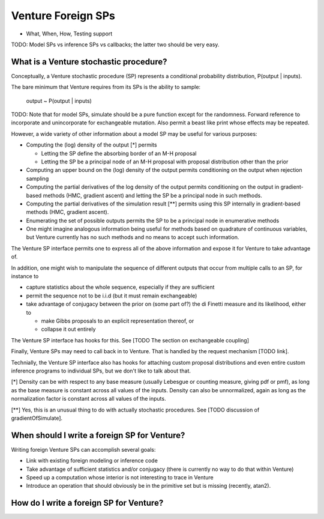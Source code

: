Venture Foreign SPs
-------------------

- What, When, How, Testing support

TODO: Model SPs vs inference SPs vs callbacks; the latter two should
be very easy.

What is a Venture stochastic procedure?
=======================================

Conceptually, a Venture stochastic procedure (SP) represents a
conditional probability distribution, P(output | inputs).

The bare minimum that Venture requires from its SPs is the ability to
sample:

    output ~ P(output | inputs)

TODO: Note that for model SPs, simulate should be a pure function
except for the randomness.  Forward reference to incorporate and
unincorporate for exchangeable mutation.  Also permit a beast like
print whose effects may be repeated.

However, a wide variety of other information about a model SP may be
useful for various purposes:

- Computing the (log) density of the output [*] permits

  - Letting the SP define the absorbing border of an M-H proposal

  - Letting the SP be a principal node of an M-H proposal with
    proposal distribution other than the prior

- Computing an upper bound on the (log) density of the output permits
  conditioning on the output when rejection sampling

- Computing the partial derivatives of the log density of the output
  permits conditioning on the output in gradient-based methods (HMC,
  gradient ascent) and letting the SP be a principal node in such
  methods.

- Computing the partial derivatives of the simulation result [**]
  permits using this SP internally in gradient-based methods (HMC,
  gradient ascent).

- Enumerating the set of possible outputs permits the SP to be a
  principal node in enumerative methods

- One might imagine analogous information being useful for methods
  based on quadrature of continuous variables, but Venture currently
  has no such methods and no means to accept such information.

The Venture SP interface permits one to express all of the above
information and expose it for Venture to take advantage of.

In addition, one might wish to manipulate the sequence of different
outputs that occur from multiple calls to an SP, for instance to

- capture statistics about the whole sequence, especially if they
  are sufficient

- permit the sequence not to be i.i.d (but it must remain
  exchangeable)

- take advantage of conjugacy between the prior on (some part of?)
  the di Finetti measure and its likelihood, either to

  - make Gibbs proposals to an explicit representation thereof, or

  - collapse it out entirely

The Venture SP interface has hooks for this.  See [TODO The section on
exchangeable coupling]

Finally, Venture SPs may need to call back in to Venture.  That is
handled by the request mechanism [TODO link].

Technially, the Venture SP interface also has hooks for attaching
custom proposal distributions and even entire custom inference
programs to individual SPs, but we don't like to talk about that.

[*] Density can be with respect to any base measure (usually Lebesgue
or counting measure, giving pdf or pmf), as long as the base measure
is constant across all values of the inputs.  Density can also be
unnormalized, again as long as the normalization factor is constant
across all values of the inputs.

[**] Yes, this is an unusual thing to do with actually stochastic
procedures.  See [TODO discussion of gradientOfSimulate].

When should I write a foreign SP for Venture?
=============================================

Writing foreign Venture SPs can accomplish several goals:

- Link with existing foreign modeling or inference code

- Take advantage of sufficient statistics and/or conjugacy (there is
  currently no way to do that within Venture)

- Speed up a computation whose interior is not interesting to trace in
  Venture

- Introduce an operation that should obviously be in the primitive set
  but is missing (recently, atan2).

How do I write a foreign SP for Venture?
========================================
